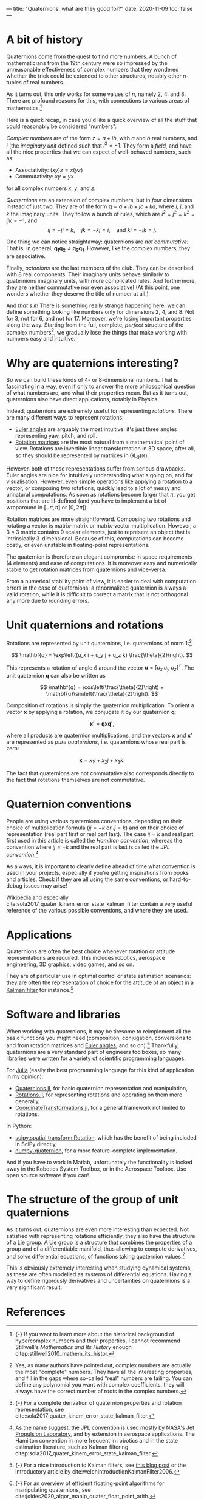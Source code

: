 ---
title: "Quaternions: what are they good for?"
date: 2020-11-09
toc: false
---

* A bit of history

Quaternions come from the quest to find more numbers. A bunch of
mathematicians from the 19th century were so impressed by the
unreasonable effectiveness of complex numbers that they wondered
whether the trick could be extended to other structures, notably other
$n$-tuples of real numbers.

As it turns out, this only works for some values of $n$, namely 2, 4,
and 8. There are profound reasons for this, with connections to
various areas of mathematics.[fn:: {-} If you want to learn more about
the historical background of hypercomplex numbers and their
properties, I cannot recommend Stillwell's /Mathematics and Its
History/ enough citep:stillwell2010_mathem_its_histor.]

Here is a quick recap, in case you'd like a quick overview of all the
stuff that could reasonably be considered "numbers".

/Complex numbers/ are of the form $z = a + ib$, with $a$ and $b$ real
numbers, and $i$ (the /imaginary unit/ defined such that $i^2 =
-1$. They form a /field/, and have all the nice properties that we can
expect of well-behaved numbers, such as:
- Associativity: $(xy)z = x(yz)$
- Commutativity: $xy = yx$
for all complex numbers $x$, $y$, and $z$.

/Quaternions/ are an extension of complex numbers, but in /four/
dimensions instead of just two. They are of the form $\mathbf{q} = a +
ib + jc + kd$, where $i$, $j$, and $k$ the imaginary units. They
follow a bunch of rules, which are $i^2 = j^2 = k^2 = ijk = -1$, and
\[ ij = -ji = k,\quad jk = -kj = i,\quad \text{and } ki = -ik = j. \]

One thing we can notice straightaway: quaternions are /not
commutative!/ That is, in general, $\mathbf{q_1} \mathbf{q_2} \neq
\mathbf{q_2} \mathbf{q_1}$. However, like the complex numbers, they
are associative.

Finally, /octonions/ are the last members of the club. They can be
described with 8 real components. Their imaginary units behave
similarly to quaternions imaginary units, with more complicated
rules. And furthermore, they are neither commutative nor even
associative! (At this point, one wonders whether they deserve the
title of number at all.)

And /that's it!/ There is something really strange happening here: we
can define something looking like numbers only for dimensions 2, 4,
and 8. Not for 3, not for 6, and not for 17. Moreover, we're losing
important properties along the way. Starting from the full, complete,
/perfect/ structure of the complex numbers[fn:complex], we gradually
lose the things that make working with numbers easy and intuitive.

[fn:complex] Yes, as many authors have pointed out, complex numbers
are actually the most "complete" numbers. They have all the
interesting properties, and fill in the gaps where so-called "real"
numbers are failing. You can define any polynomial you want with
complex coefficients, they will always have the correct number of
roots in the complex numbers.


* Why are quaternions interesting?

So we can build these kinds of 4- or 8-dimensional numbers. That is
fascinating in a way, even if only to answer the more philosophical
question of what numbers are, and what their properties mean. But as
it turns out, quaternions also have direct applications, notably in
Physics.

Indeed, quaternions are extremely useful for representing /rotations/.
There are many different ways to represent rotations:
- [[https://en.wikipedia.org/wiki/Euler_angles][Euler angles]] are arguably the most intuitive: it's just three angles
  representing yaw, pitch, and roll.
- [[https://en.wikipedia.org/wiki/Rotation_matrix][Rotation matrices]] are the most natural from a mathematical point of
  view. Rotations are invertible linear transformation in 3D space,
  after all, so they should be represented by matrices in
  $\mathrm{GL}_3(\mathbb{R})$.

However, both of these representations suffer from serious
drawbacks. Euler angles are nice for intuitively understanding what's
going on, and for visualisation. However, even simple operations like
applying a rotation to a vector, or composing two rotations, quickly
lead to a lot of messy and unnatural computations. As soon as
rotations become larger that $\pi$, you get positions that are
ill-defined (and you have to implement a lot of wraparound in
$[-\pi,\pi]$ or $[0,2\pi]$).

Rotation matrices are more straightforward. Composing two rotations
and rotating a vector is matrix-matrix or matrix-vector
multiplication. However, a $3\times 3$ matrix contains 9 scalar elements, just
to represent an object that is intrinsically 3-dimensional. Because of
this, computations can become costly, or even unstable in
floating-point representations.

The quaternion is therefore an elegant compromise in space
requirements (4 elements) and ease of computations. It is moreover
easy and numerically stable to get rotation matrices from quaternions
and vice-versa.

From a numerical stability point of view, it is easier to deal with
computation errors in the case of quaternions: a renormalized
quaternion is always a valid rotation, while it is difficult to
correct a matrix that is not orthogonal any more due to rounding
errors.

* Unit quaternions and rotations

Rotations are represented by unit quaternions, i.e. quaternions of
norm 1:[fn:proofs]

\[ \mathbf{q} = \exp\left((u_x i + u_y j + u_z k) \frac{\theta}{2}\right). \]

[fn:proofs] {-} For a complete derivation of quaternion properties and
rotation representation, see
cite:sola2017_quater_kinem_error_state_kalman_filter.


This represents a rotation of angle $\theta$ around the vector
$\mathbf{u} = [u_x\; u_y\; u_z]^T$. The unit quaternion $\mathbf{q}$
can also be written as

\[ \mathbf{q} = \cos\left(\frac{\theta}{2}\right) + \mathbf{u}\sin\left(\frac{\theta}{2}\right). \]

Composition of rotations is simply the quaternion multiplication. To
orient a vector $\mathbf{x}$ by applying a rotation, we conjugate it
by our quaternion $\mathbf{q}$:

\[ \mathbf{x'} = \mathbf{q} \mathbf{x} \mathbf{q'}, \]

where all products are quaternion multiplications, and the vectors
$\mathbf{x}$ and $\mathbf{x'}$ are represented as /pure quaternions/,
i.e. quaternions whose real part is zero:

\[ \mathbf{x} = x_1 i + x_2 j + x_3 k. \]

The fact that quaternions are not commutative also corresponds
directly to the fact that rotations themselves are not commutative.

* Quaternion conventions

People are using various quaternions conventions, depending on their
choice of multiplication formula ($ij = -k$ or $ij = k$) and on their
choice of representation (real part first or real part last). The case
$ij = k$ and real part first used in this article is called the
/Hamilton convention/, whereas the convention where $ij = -k$ and the
real part is last is called the /JPL convention/.[fn:conventions]

[fn:conventions] As the name suggest, the JPL convention is used
mostly by NASA's [[https://www.jpl.nasa.gov/][Jet Propulsion Laboratory]], and by extension in
aerospace applications. The Hamilton convention in more frequent in
robotics and in the state estimation literature, such as Kalman
filtering citep:sola2017_quater_kinem_error_state_kalman_filter.


As always, it is important to clearly define ahead of time what
convention is used in your projects, especially if you're getting
inspirations from books and articles. Check if they are all using the
same conventions, or hard-to-debug issues may arise!

[[https://en.wikipedia.org/wiki/Quaternions_and_spatial_rotation#Alternative_conventions][Wikipedia]] and especially
cite:sola2017_quater_kinem_error_state_kalman_filter contain a very
useful reference of the various possible conventions, and where they
are used.

* Applications

Quaternions are often the best choice whenever rotation or attitude
representations are required. This includes robotics, aerospace
engineering, 3D graphics, video games, and so on.

They are of particular use in optimal control or state estimation
scenarios: they are often the representation of choice for the
attitude of an object in a [[https://en.wikipedia.org/wiki/Kalman_filter][Kalman filter]] for instance.[fn:kalman]

[fn:kalman] {-} For a nice introduction to Kalman filters, see [[https://www.bzarg.com/p/how-a-kalman-filter-works-in-pictures/][this
blog post]] or the introductory article by
cite:welchIntroductionKalmanFilter2006.


* Software and libraries

When working with quaternions, it may be tiresome to reimplement all
the basic functions you might need (composition, conjugation,
conversions to and from rotation matrices and [[https://en.wikipedia.org/wiki/Conversion_between_quaternions_and_Euler_angles][Euler angles]], and so
on).[fn:algos] Thankfully, quaternions are a very standard part of engineers
toolboxes, so many libraries were written for a variety of scientific
programming languages.

[fn:algos] {-} For an overview of efficient floating-point algorithms
for manipulating quaternions, see
cite:joldes2020_algor_manip_quater_float_point_arith.


For [[https://julialang.org/][Julia]] (easily the best programming language for this kind of
application in my opinion):
- [[https://github.com/JuliaGeometry/Quaternions.jl][Quaternions.jl]], for basic quaternion representation and
  manipulation,
- [[https://github.com/JuliaGeometry/Rotations.jl][Rotations.jl]], for representing rotations and operating on them more
  generally,
- [[https://github.com/JuliaGeometry/CoordinateTransformations.jl][CoordinateTransformations.jl]], for a general framework not limited to
  rotations.

In Python:
- [[https://docs.scipy.org/doc/scipy/reference/generated/scipy.spatial.transform.Rotation.html][scipy.spatial.transform.Rotation]], which has the benefit of being
  included in SciPy directly,
- [[https://quaternion.readthedocs.io/en/latest/][numpy-quaternion]], for a more feature-complete implementation.

And if you have to work in Matlab, unfortunately the functionality is
locked away in the Robotics System Toolbox, or in the Aerospace
Toolbox. Use open source software if you can!

* The structure of the group of unit quaternions

As it turns out, quaternions are even more interesting than
expected. Not satisfied with representing rotations efficiently, they
also have the structure of a [[https://en.wikipedia.org/wiki/Lie_group][Lie group]]. A Lie group is a structure
that combines the properties of a group and of a differentiable
manifold, thus allowing to compute derivatives, and solve differential
equations, of functions taking quaternion values.[fn::{-} Rotation
matrices also have a Lie group structure.]

This is obviously extremely interesting when studying dynamical
systems, as these are often modelled as systems of differential
equations. Having a way to define rigorously derivatives and
uncertainties on quaternions is a very significant result.

* References
